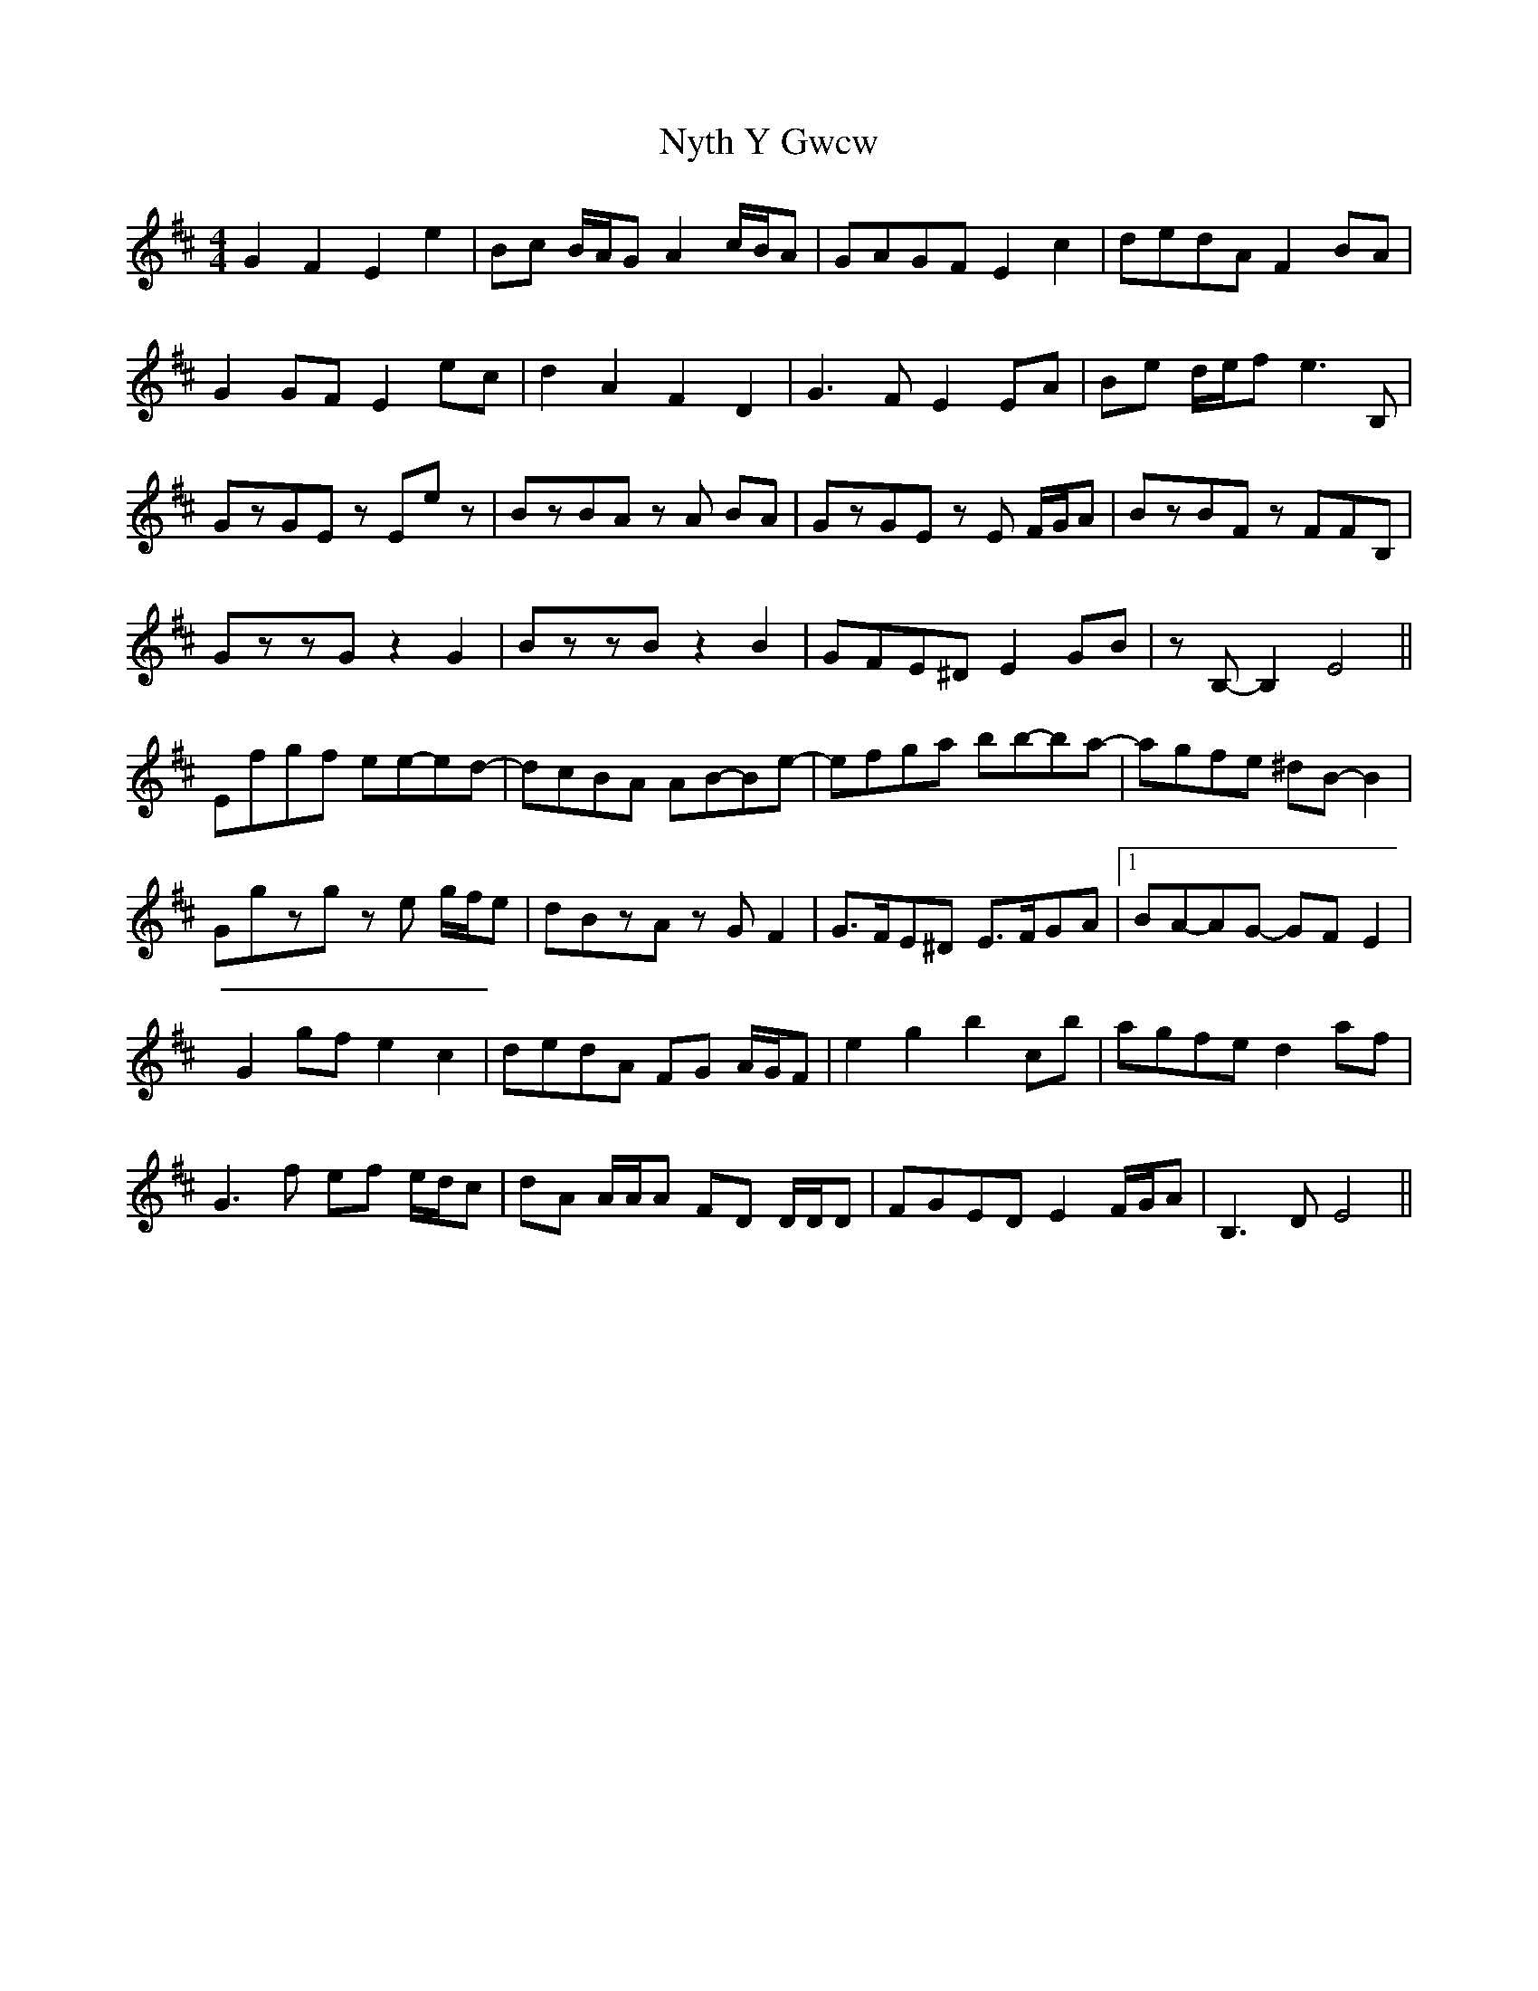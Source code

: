 X: 29746
T: Nyth Y Gwcw
R: barndance
M: 4/4
K: Edorian
G2 F2 E2 e2|Bc B/A/G A2 c/B/A|GAGF E2 c2|dedA F2 BA|
G2 GF E2 ec|d2 A2 F2 D2|G3 F E2 EA|Be d/e/f e3 B,|
GzGE zEez|BzBA zA BA|GzGE zE F/G/A|BzBF zFFB,|
GzzG z2 G2|BzzB z2 B2|GFE^D E2 GB|zB,-B,2 E4||
Efgf ee-ed-|dcBA AB-Be-|efga bb-ba-|agfe ^dB-B2|
Ggzg ze g/f/e|dBzA zG F2|G>FE^D E>FGA|1 BA-AG- GF E2|
G2 gf e2 c2|dedA FG A/G/F|e2 g2 b2 c’b|agfe d2 af|
G3 f ef e/d/c|dA A/A/A FD D/D/D|FGED E2 F/G/A|B,3 D E4||

